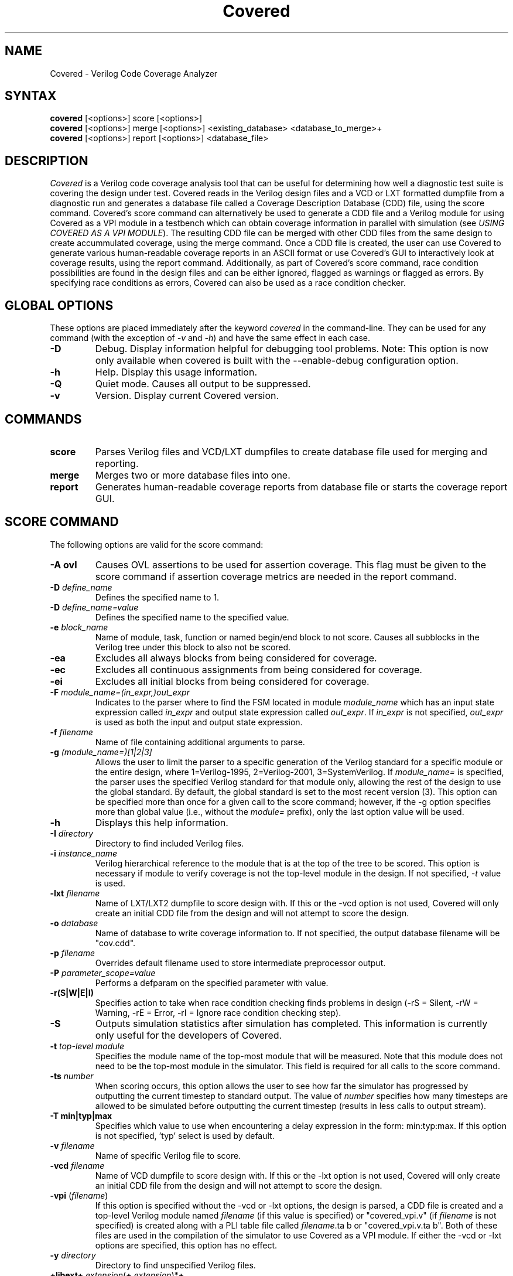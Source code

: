 .TH "Covered" "1" "covered-20060812" "Trevor Williams" "Code Analysis"
.SH "NAME"
.LP 
Covered \- Verilog Code Coverage Analyzer
.SH "SYNTAX"
.LP 
\fBcovered\fR [<options>] score [<options>]
.br 
\fBcovered\fR [<options>] merge [<options>] <existing_database> <database_to_merge>+
.br 
\fBcovered\fR [<options>] report [<options>] <database_file>
.SH "DESCRIPTION"
.LP 
\fICovered\fR is a Verilog code coverage analysis tool that can be useful for determining how well a diagnostic test suite is covering the design under test. Covered reads in the Verilog design files and a VCD or LXT formatted dumpfile from a diagnostic run and generates a database file called a Coverage Description Database (CDD) file, using the score command. Covered's score command can alternatively be used to generate a CDD file and a Verilog module for using Covered as a VPI module in a testbench which can obtain coverage information in parallel with simulation (see \fIUSING COVERED AS A VPI MODULE\fR). The resulting CDD file can be merged with other CDD files from the same design to create accummulated coverage, using the merge command.  Once a CDD file is created, the user can use Covered to generate various human\-readable coverage reports in an ASCII format or use Covered's GUI to interactively look at coverage results, using the report command.  Additionally, as part of Covered's score command, race condition possibilities are found in the design files and can be either ignored, flagged as warnings or flagged as errors.  By specifying race conditions as errors, Covered can also be used as a race condition checker.
.SH "GLOBAL OPTIONS"
.LP 
These options are placed immediately after the keyword \fIcovered\fR in the command\-line.  They can be used for any command (with the exception of \fI\-v\fR and \fI\-h\fR) and have the same effect in each case.
.TP 
\fB\-D\fR
Debug.  Display information helpful for debugging tool problems.  Note:  This option is now only available when covered is built with the \-\-enable\-debug configuration option.
.TP 
\fB\-h\fR
Help.  Display this usage information.
.TP 
\fB\-Q\fR
Quiet mode.  Causes all output to be suppressed.
.TP 
\fB\-v\fR
Version.  Display current Covered version.
.SH "COMMANDS"
.LP 
.TP 
\fBscore\fR
Parses Verilog files and VCD/LXT dumpfiles to create database file used for merging and reporting.
.TP 
\fBmerge\fR
Merges two or more database files into one.
.TP 
\fBreport\fR
Generates human\-readable coverage reports from database file or starts the coverage report GUI.
.SH "SCORE COMMAND"
.LP 
The following options are valid for the score command:
.TP 
\fB\-A ovl\fR
Causes OVL assertions to be used for assertion coverage.  This flag must be given to the score command if assertion coverage metrics are needed in the report command.
.TP 
\fB\-D\fR \fIdefine_name\fR
Defines the specified name to 1.
.TP 
\fB\-D\fR \fIdefine_name=value\fR
Defines the specified name to the specified value.
.TP 
\fB\-e\fR \fIblock_name\fR
Name of module, task, function or named begin/end block to not score.  Causes all subblocks in the Verilog tree under this block to also not be scored.
.TP 
\fB\-ea\fR
Excludes all always blocks from being considered for coverage.
.TP 
\fB\-ec\fR
Excludes all continuous assignments from being considered for coverage.
.TP 
\fB\-ei\fR
Excludes all initial blocks from being considered for coverage.
.TP 
\fB\-F\fR \fImodule_name=(in_expr,)out_expr\fR
Indicates to the parser where to find the FSM located in module \fImodule_name\fR which has an input state expression called \fIin_expr\fR and output state expression called \fIout_expr\fR.  If \fIin_expr\fR is not specified, \fIout_expr\fR is used as both the input and output state expression.
.TP 
\fB\-f\fR \fIfilename\fR
Name of file containing additional arguments to parse.
.TP 
\fB\-g\fR \fI(module_name=)[1|2|3]\fR
Allows the user to limit the parser to a specific generation of the Verilog standard for a specific module or the entire design, where 1=Verilog\-1995, 2=Verilog\-2001, 3=SystemVerilog.  If \fImodule_name=\fR is specified, the parser uses the specified Verilog standard for that module only, allowing the rest of the design to use the global standard.  By default, the global standard is set to the most recent version (3).  This option can be specified more than once for a given call to the score command; however, if the \-g option specifies more than global value (i.e., without the \fImodule=\fR prefix), only the last option value will be used.
.TP 
\fB\-h\fR
Displays this help information.
.TP 
\fB\-I\fR \fIdirectory\fR
Directory to find included Verilog files.
.TP 
\fB\-i\fR \fIinstance_name\fR
Verilog hierarchical reference to the module that is at the top of the tree to be scored.  This option is necessary if module to verify coverage is not the top\-level module in the design.  If not specified, \fI\-t\fR value is used.
.TP 
\fB\-lxt\fR \fIfilename\fR
Name of LXT/LXT2 dumpfile to score design with.  If this or the \-vcd option is not used, Covered will only create an initial CDD file from the design and will not attempt to score the design.
.TP 
\fB\-o\fR \fIdatabase\fR
Name of database to write coverage information to.  If not specified, the output database filename will be "cov.cdd".
.TP 
\fB\-p\fR \fIfilename\fR
Overrides default filename used to store intermediate preprocessor output.
.TP 
\fB\-P\fR \fIparameter_scope=value\fR
Performs a defparam on the specified parameter with value.
.TP 
\fB\-r(S|W|E|I)\fR
Specifies action to take when race condition checking finds problems in design (\-rS = Silent, \-rW = Warning, \-rE = Error, \-rI = Ignore race condition checking step).
.TP 
\fB\-S\fR
Outputs simulation statistics after simulation has completed.  This information is currently only useful for the developers of Covered.
.TP 
\fB\-t\fR \fItop\-level module\fR
Specifies the module name of the top\-most module that will be measured.  Note that this module does not need to be the top\-most module in the simulator.  This field is required for all calls to the score command.
.TP 
\fB\-ts\fR \fInumber\fR
When scoring occurs, this option allows the user to see how far the simulator has progressed by outputting the current timestep to standard output. The value of \fInumber\fR specifies how many timesteps are allowed to be simulated before outputting the current timestep (results in less calls to output stream).
.TP 
\fB\-T min|typ|max\fR
Specifies which value to use when encountering a delay expression in the form:  min:typ:max.  If this option is not specified, 'typ' select is used by default.
.TP 
\fB\-v\fR \fIfilename\fR
Name of specific Verilog file to score.
.TP 
\fB\-vcd\fR \fIfilename\fR
Name of VCD dumpfile to score design with.  If this or the \-lxt option is not used, Covered will only create an initial CDD file from the design and will not attempt to score the design.
.TP 
\fB\-vpi\fR (\fIfilename\fR)
If this option is specified without the \-vcd or \-lxt options, the design is parsed, a CDD file is created and a top\-level Verilog module named \fIfilename\fR (if this value is specified) or "covered_vpi.v" (if \fIfilename\fR is not specified) is created along with a PLI table file called \fIfilename\fR.ta b or "covered_vpi.v.ta b".  Both of these files are used in the compilation of the simulator to use Covered as a VPI module.  If either the \-vcd or \-lxt options are specified, this option has no effect.
.TP 
\fB\-y\fR \fIdirectory\fR
Directory to find unspecified Verilog files.
.TP 
\fB+libext+\fR\fI.extension\fR(\fB+\fR\fI.extension\fR)*\fB+\fR\fR
Extensions of Verilog files to allow in scoring.
.SH "MERGE COMMAND"
.LP 
The following options are valid for the merge command:
.TP 
\fB\-h\fR
Displays this help information.
.TP 
\fB\-o\fR \fIfilename\fR
File to output new database to.  If this argument is not specified, the \fIexisting_database\fR is used as the output database name.
.SH "REPORT COMMAND"
.LP 
The following options are valid with the report command:
.TP 
\fB\-c\fR
If \fI\-v\fR is specified, displays covered line, toggle and combinational cases.  Default is to display uncovered information.
.TP 
\fB\-d\fR \fI(s|d|v)\fR
Level of detail to provide in coverage report information (s = summary, d = detailed, v = verbose).  Default is summary.
.TP 
\fB\-h\fR
Displays this help information.
.TP 
\fB\-i\fR
Provides coverage information for instances instead of module.
.TP 
\fB\-m\fR \fI[l][t][c][f][r][a]\fR
Type(s) of metrics to report.  l=line, t=toggle, c=combinational logic, f=FSM state and state transition, r=race conditions, a=assertion.  Default is \fIltcf\fR.
.TP 
\fB\-o\fR \fIfilename\fR
File to output report information to.  Default is standard output.
.TP 
\fB\-v\fR
Deprecated.  Replaced by '\-d d' or '\-d v'.
.TP 
\fB\-view\fR
Starts the GUI interface for interactive coverage reporting.
.TP 
\fB\-w (\fR\fInumber\fR\fB)\fR
Specifies the maximum line width (in characters) that can be used to output Verilog information.  If this option is not specified, all Verilog code in the report will retain the same formatting as was specified in the original Verilog code.  If this option is specified, Verilog code will be formatted to use as much of the current line as possible, wrapping text when the line reaches the maximum line width.  The default maximum line width is 115 characters (this value is used if no number is specified with the \-w option).  If a number is specified with the \-w option, this value is used for the maximum line width.
.SH "USING COVERED AS A VPI MODULE"
.TP 
In addition to using Covered's score command to parse a VCD or LXT file to abstract coverage information, Covered may also be used as a VPI module within a simulator to extract this information.  The advantages to using Covered as a VPI over a dumpfile reader include the following.  First, VCD files can be extrememly large, especially for long simulations, using up valuable disk space.  Second, if you are using a simulator that dumps files in a different format than VCD or LXT and you want to convert these dump file types to one of these versions, the cost of disk space and time can make creating dumpfiles that Covered requires undesirable.  Additionally, though using Covered as a VPI module will slow down your simulation speed, it is most likely that the total time spent simulating your design and scoring the design in one step will be shorter than doing so in two steps.  As a result, Covered's configure utility can generate VPI\-ready libraries for the following free and commercial simulators (Icarus Verilog, CVER and VCS).
.TP 
To automatically build the VPI\-ready library files when generating Covered from source, simply specify one or more of the following when running the "configure" utility in the base Covered directory:  \-\-with\-iv, \-\-with\-vcs=<VCS include path>, \-\-with\-cver=<CVER include path>.  After Covered has been configured, simply type 'make' and 'make install'.  This will install the VPI\-ready library files in the installation libexec directory (by default this path will be /usr/local/libexec).
.TP 
Before you are ready to compile the design, you must first create a CDD file, a top\-level Verilog file, and a PLI table file (the last file is only needed for the VCS compiler).  This is done by specifying the \fB\-vpi\fR  (\fIfilename\fR) option to Covered's score command.  If no filename is specified after \-vpi, the files covered_vpi.v and covered_vpi.v.ta b will be created along with the generated coverage file.  Note that this step only needs to be performed once unless the design files change.  You are now ready to compile the simulator.
.TP 
If you are compiling an Icarus Verilog simulation, simply add '\-m /usr/local/libexec/covered.vpi covered_pli.v' to the 'iverilog' command\-line.  Once compilation is complete, run the generated executable file as you normally would.
.TP 
If you are compiling a CVER simulation, simply add '+loadvpi=/usr/local/libexec/covered.cver.so:vpi_compat_bootstrap covered_vpi.v' to the 'cver' command\-line.
.TP 
If you are compiling a VCS simulation, simply add '+vpi \-load /usr/local/libexec/covered.vcs.so:covered_register \-P covered_pli.v.ta b covered_pli.v' to the 'vcs' command\-line.  Once compilation is complete, run the generated executable file as you normally would.
.TP 
There are two plusargs that can be passed to the generated executable when it is run that Covered will parse.  The '+covered_cdd=<filename>' option will cause Covered to output the scored design contents to the CDD file specified by <filename>.  This allows multiple runs of the simulator to generate several different CDD files without needed a recompile to occur.  The '+covered_debug' option will cause Covered to dump a lot of excessive output about its internal run\-time state during simulation.  This output will only be generated if Covered was configured with the \-\-enable\-debug option.  This plusarg option should not be used by regular users as it is primarily intended to aid the developers of Covered in debugging.
.SH "AUTHORS"
.LP 
Trevor Williams <trevorw@charter.net>
.SH "SEE ALSO"
.LP 
For more information on how to use the Covered code coverage tool, please consult the on\-line User's Guide at http://covered.sourceforge.net/user/index.html.

